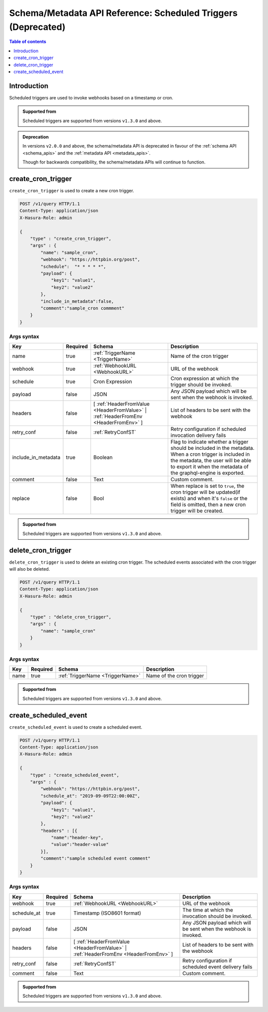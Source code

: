 .. meta::
   :description: Manage scheduled triggers with the Hasura schema/metadata API
   :keywords: hasura, docs, schema/metadata API, API reference, scheduled trigger

Schema/Metadata API Reference: Scheduled Triggers (Deprecated)
==============================================================

.. contents:: Table of contents
  :backlinks: none
  :depth: 1
  :local:

Introduction
------------

Scheduled triggers are used to invoke webhooks based on a timestamp or cron.

.. admonition:: Supported from

  Scheduled triggers are supported from versions ``v1.3.0`` and above.

.. admonition:: Deprecation

  In versions ``v2.0.0`` and above, the schema/metadata API is deprecated in favour of the :ref:`schema API <schema_apis>` and the
  :ref:`metadata API <metadata_apis>`.

  Though for backwards compatibility, the schema/metadata APIs will continue to function.

.. _create_cron_trigger:

create_cron_trigger
-------------------

``create_cron_trigger`` is used to create a new cron trigger.

.. code-block:: http

   POST /v1/query HTTP/1.1
   Content-Type: application/json
   X-Hasura-Role: admin

   {
       "type" : "create_cron_trigger",
       "args" : {
           "name": "sample_cron",
           "webhook": "https://httpbin.org/post",
           "schedule":  "* * * * *",
           "payload": {
               "key1": "value1",
               "key2": "value2"
           },
           "include_in_metadata":false,
           "comment":"sample_cron commment"
       }
   }

.. _create_cron_trigger_syntax:

Args syntax
^^^^^^^^^^^

.. list-table::
   :header-rows: 1

   * - Key
     - Required
     - Schema
     - Description
   * - name
     - true
     - :ref:`TriggerName <TriggerName>`
     - Name of the cron trigger
   * - webhook
     - true
     - :ref:`WebhookURL <WebhookURL>`
     - URL of the webhook
   * - schedule
     - true
     - Cron Expression
     - Cron expression at which the trigger should be invoked.
   * - payload
     - false
     - JSON
     - Any JSON payload which will be sent when the webhook is invoked.
   * - headers
     - false
     - [ :ref:`HeaderFromValue <HeaderFromValue>` | :ref:`HeaderFromEnv <HeaderFromEnv>` ]
     - List of headers to be sent with the webhook
   * - retry_conf
     - false
     - :ref:`RetryConfST`
     - Retry configuration if scheduled invocation delivery fails
   * - include_in_metadata
     - true
     - Boolean
     - Flag to indicate whether a trigger should be included in the metadata. When a cron
       trigger is included in the metadata, the user will be able to export it when the
       metadata of the graphql-engine is exported.
   * - comment
     - false
     - Text
     - Custom comment.
   * - replace
     - false
     - Bool
     - When replace is set to ``true``, the cron trigger will be updated(if exists) and when it's ``false`` or the
       field is omitted, then a new cron trigger will be created.


.. admonition:: Supported from

  Scheduled triggers are supported from versions ``v1.3.0`` and above.

.. _delete_cron_trigger:

delete_cron_trigger
-------------------

``delete_cron_trigger`` is used to delete an existing cron trigger. The scheduled events associated with the cron trigger will also be deleted.


.. code-block:: http

   POST /v1/query HTTP/1.1
   Content-Type: application/json
   X-Hasura-Role: admin

   {
       "type" : "delete_cron_trigger",
       "args" : {
           "name": "sample_cron"
       }
   }

.. _delete_cron_trigger_syntax:

Args syntax
^^^^^^^^^^^

.. list-table::
   :header-rows: 1

   * - Key
     - Required
     - Schema
     - Description
   * - name
     - true
     - :ref:`TriggerName <TriggerName>`
     - Name of the cron trigger

.. admonition:: Supported from

  Scheduled triggers are supported from versions ``v1.3.0`` and above.

.. _create_scheduled_event:

create_scheduled_event
----------------------

``create_scheduled_event`` is used to create a scheduled event.

.. code-block:: http

   POST /v1/query HTTP/1.1
   Content-Type: application/json
   X-Hasura-Role: admin

   {
       "type" : "create_scheduled_event",
       "args" : {
           "webhook": "https://httpbin.org/post",
           "schedule_at": "2019-09-09T22:00:00Z",
           "payload": {
               "key1": "value1",
               "key2": "value2"
           },
           "headers" : [{
               "name":"header-key",
               "value":"header-value"
           }],
           "comment":"sample scheduled event comment"
       }
   }

.. _create_scheduled_event_syntax:

Args syntax
^^^^^^^^^^^

.. list-table::
   :header-rows: 1

   * - Key
     - Required
     - Schema
     - Description
   * - webhook
     - true
     - :ref:`WebhookURL <WebhookURL>`
     - URL of the webhook
   * - schedule_at
     - true
     - Timestamp (ISO8601 format)
     - The time at which the invocation should be invoked.
   * - payload
     - false
     - JSON
     - Any JSON payload which will be sent when the webhook is invoked.
   * - headers
     - false
     - [ :ref:`HeaderFromValue <HeaderFromValue>` | :ref:`HeaderFromEnv <HeaderFromEnv>` ]
     - List of headers to be sent with the webhook
   * - retry_conf
     - false
     - :ref:`RetryConfST`
     - Retry configuration if scheduled event delivery fails
   * - comment
     - false
     - Text
     - Custom comment.


.. admonition:: Supported from

  Scheduled triggers are supported from versions ``v1.3.0`` and above.